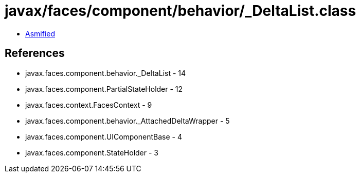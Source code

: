 = javax/faces/component/behavior/_DeltaList.class

 - link:_DeltaList-asmified.java[Asmified]

== References

 - javax.faces.component.behavior._DeltaList - 14
 - javax.faces.component.PartialStateHolder - 12
 - javax.faces.context.FacesContext - 9
 - javax.faces.component.behavior._AttachedDeltaWrapper - 5
 - javax.faces.component.UIComponentBase - 4
 - javax.faces.component.StateHolder - 3
